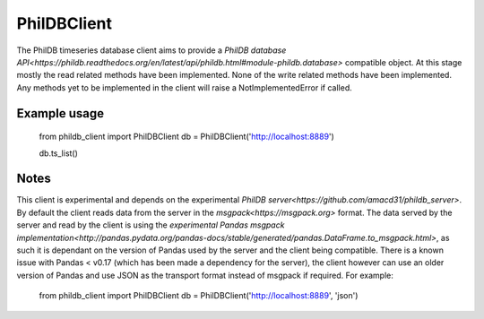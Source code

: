 PhilDBClient
============

The PhilDB timeseries database client aims to provide a
`PhilDB database API<https://phildb.readthedocs.org/en/latest/api/phildb.html#module-phildb.database>`
compatible object. At this stage mostly the read related methods have been implemented.
None of the write related methods have been implemented.
Any methods yet to be implemented in the client will raise a NotImplementedError if called.

Example usage
-------------

    from phildb_client import PhilDBClient
    db = PhilDBClient('http://localhost:8889')

    db.ts_list()

Notes
-----
This client is experimental and depends on the experimental `PhilDB server<https://github.com/amacd31/phildb_server>`.
By default the client reads data from the server in the `msgpack<https://msgpack.org>` format.
The data served by the server and read by the client is using the
`experimental Pandas msgpack implementation<http://pandas.pydata.org/pandas-docs/stable/generated/pandas.DataFrame.to_msgpack.html>`,
as such it is dependant on the version of Pandas used by the server and the client being compatible.
There is a known issue with Pandas < v0.17 (which has been made a dependency for the server),
the client however can use an older version of Pandas and use JSON as the transport format instead of msgpack if required.
For example:

    from phildb_client import PhilDBClient
    db = PhilDBClient('http://localhost:8889', 'json')
